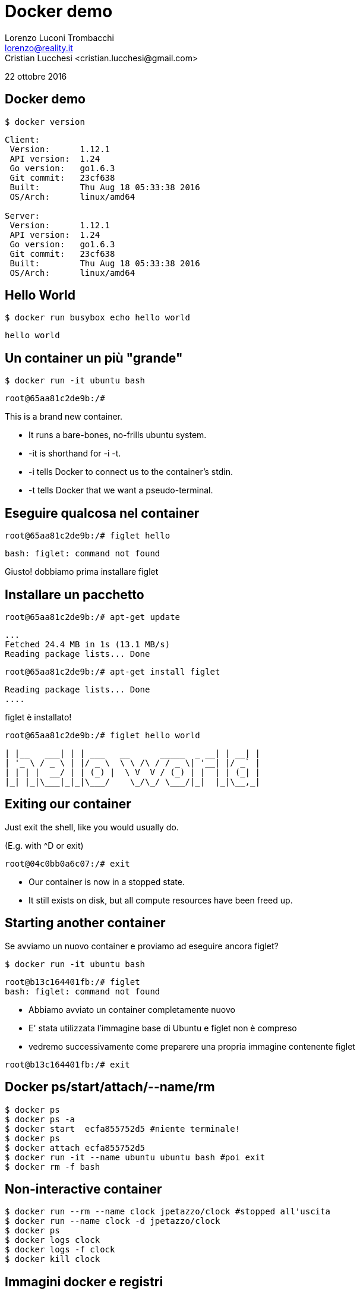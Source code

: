= Docker demo
Lorenzo Luconi Trombacchi <lorenzo@reality.it>
Cristian Lucchesi <cristian.lucchesi@gmail.com>
22 ottobre 2016

== Docker demo

[source,bash]
----
$ docker version
----

----
Client:
 Version:      1.12.1
 API version:  1.24
 Go version:   go1.6.3
 Git commit:   23cf638
 Built:        Thu Aug 18 05:33:38 2016
 OS/Arch:      linux/amd64

Server:
 Version:      1.12.1
 API version:  1.24
 Go version:   go1.6.3
 Git commit:   23cf638
 Built:        Thu Aug 18 05:33:38 2016
 OS/Arch:      linux/amd64
----


== Hello World

[source,bash]
----
$ docker run busybox echo hello world
----

----
hello world
----

== Un container un più "grande"

[source,bash]
----
$ docker run -it ubuntu bash
----

----
root@65aa81c2de9b:/# 
----

This is a brand new container.

 * It runs a bare-bones, no-frills ubuntu system.
 * -it is shorthand for -i -t.
 * -i tells Docker to connect us to the container's stdin.
 * -t tells Docker that we want a pseudo-terminal.

== Eseguire qualcosa nel container

[source,bash]
----
root@65aa81c2de9b:/# figlet hello
----

----
bash: figlet: command not found
----

Giusto! dobbiamo prima installare figlet

== Installare un pacchetto

[source,bash]
----
root@65aa81c2de9b:/# apt-get update
----

----
...
Fetched 24.4 MB in 1s (13.1 MB/s)                          
Reading package lists... Done
----

[source,bash]
----
root@65aa81c2de9b:/# apt-get install figlet
----

----
Reading package lists... Done
....
----

figlet è installato!

[source,bash]
----
root@65aa81c2de9b:/# figlet hello world
----

----
| |__   ___| | | ___   __      _____  _ __| | __| |
| '_ \ / _ \ | |/ _ \  \ \ /\ / / _ \| '__| |/ _` |
| | | |  __/ | | (_) |  \ V  V / (_) | |  | | (_| |
|_| |_|\___|_|_|\___/    \_/\_/ \___/|_|  |_|\__,_|
----

== Exiting our container

Just exit the shell, like you would usually do.

(E.g. with ^D or exit)

[source,bash]
----
root@04c0bb0a6c07:/# exit
----

 * Our container is now in a stopped state.
 * It still exists on disk, but all compute resources have been freed up.

== Starting another container

Se avviamo un nuovo container e proviamo ad eseguire ancora figlet?

[source,bash]
----
$ docker run -it ubuntu bash
----
----
root@b13c164401fb:/# figlet
bash: figlet: command not found
----

 * Abbiamo avviato un container completamente nuovo
 * E' stata utilizzata l'immagine base di Ubuntu e figlet non è compreso
 * vedremo successivamente come preparere una propria immagine contenente figlet

[source,bash]
----
root@b13c164401fb:/# exit
----

== Docker ps/start/attach/--name/rm

[source,bash]
----
$ docker ps
$ docker ps -a
$ docker start  ecfa855752d5 #niente terminale!
$ docker ps
$ docker attach ecfa855752d5
$ docker run -it --name ubuntu ubuntu bash #poi exit
$ docker rm -f bash
----

== Non-interactive container

[source,bash]
----
$ docker run --rm --name clock jpetazzo/clock #stopped all'uscita
$ docker run --name clock -d jpetazzo/clock
$ docker ps
$ docker logs clock
$ docker logs -f clock
$ docker kill clock
----

== Immagini docker e registri

[source,bash]
----
$ docker images
$ docker search postgres
$ docker search criluc
$ docker pull debian:jessie #:latest default tag se non specificato
----

== DockerFile

 * il Dockerfile è una ricetta per costruire un'immagine
 * contiene una serie di istruzioni con le quali costruire l'immagine
 * il comando *docker build* costruisce l'immagine a partire dal Dockerfile.

[source,bash]
----
$ mkdir /var/tmp/myimage && cd /var/tmp/myimage
$ vi Dockerfile
----

----
FROM ubuntu
RUN apt-get update
RUN apt-get install figlet
----

[source,bash]
----
$ docker build -t figlet .
----

== Dockerfile ^cont^

[source,bash]
----
$ docker history figlet
----

[source,bash]
----
$ docker run -rm figlet figlet Linux Day
----

Aggiungendo un ENTRYPOINT al Dockerfile...
----
ENTRYPOINT["figlet"]
----

----
$ docker build -t figlet .
----

----
$ docker run -rm figlet Linux Day
----

== Docker port

[source,bash]
----
$ docker run --name nginx -d -p 81:80 -p 443:443 nginx
----

----
$ docker ps
----

----
$ curl localhost:81
----

 * -p 80:81 informa di fare mappare la porta 80 del container docker sulla porta 80 dell'host ospitante
  ** i Containers non hanno indirizzi IP pubblici ma solo privati
  ** i servizi devono essere esposti porta per porta
  ** le porte deveono essere mappate per evitare conflitti
 
== Docker volume

$ docker run -p 81:80 -v /home/cristian/git/docker-ld2016/src/examples/:/usr/share/nginx/html nginx







